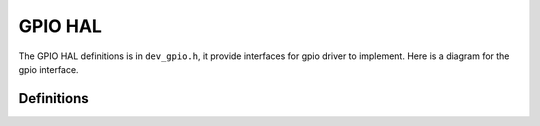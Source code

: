 .. _device_hal_gpio:

GPIO HAL
========

The GPIO HAL definitions is in ``dev_gpio.h``, it provide interfaces for gpio
driver to implement. Here is a diagram for the gpio interface.

.. image:: /pic/dev_gpio_hal.jpg
    :alt: GPIO HAL

Definitions
***********

.. doxygengroup:: DEVICE_HAL_GPIO_DEVSTRUCT
   :project: embARC_osp
